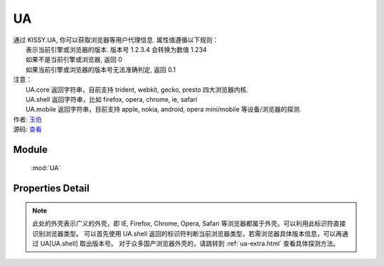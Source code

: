 .. module:: UA

UA
====================================

|  通过 KISSY.UA, 你可以获取浏览器等用户代理信息. 属性值遵循以下规则：
|      表示当前引擎或浏览器的版本. 版本号 1.2.3.4 会转换为数值 1.234
|      如果不是当前引擎或浏览器, 返回 0
|      如果当前引擎或浏览器的版本号无法准确判定, 返回 0.1
|  注意：
|     UA.core 返回字符串，目前支持 trident, webkit, gecko, presto 四大浏览器内核.
|     UA.shell 返回字符串，比如 firefox, opera, chrome, ie, safari
|     UA.mobile 返回字符串，目前支持 apple, nokia, android, opera mini/mobile 等设备/浏览器的探测.
|  作者: `玉伯 <lifesinger@gmail.com>`_
|  源码: `查看 <https://github.com/kissyteam/kissy/tree/master/src/ua>`_


Module
-----------------------------------------------

  :mod:`UA`


Properties Detail
-----------------------------------------------

.. attribute:: trident

    {Number} - trident 的版本号。IE 浏览器 8 系列以下都无法准确探测 Trident 内核的版本号。

.. attribute:: webkit

    {Number} - webkit 的版本号。

.. attribute:: gecko

    {Number} - gecko 的版本号。

.. attribute:: presto

    {Number} - presto 的版本号。

.. attribute:: chrome

    {Number} - chrome 的版本号。

.. attribute:: safari

    {Number} - safari 的版本号。

.. attribute:: firefox

    {Number} - firefox 的版本号。

.. attribute:: ie

    {Number} - ie 的版本号。

.. attribute:: opera

    {Number} - opera 的版本号。

.. attribute:: mobile

    {String} - mobile 的标志符。 若无法探测或非移动设备浏览器，将返回空字符串。

.. attribute:: core

    {String} - core 的标志符。此标识符表示浏览器的内核标识。若浏览器内核不是 trident, webkit, gecko, presto 将返回空字符串。

.. attribute:: shell

    {String} - shell 的标志符。此标识符表示用户所用浏览器的外壳标识。


.. note::

    此处的外壳表示广义的外壳，即 IE, Firefox, Chrome, Opera, Safari 等浏览器都属于外壳。可以利用此标识符直接识别浏览器类型。
    可以首先使用 UA.shell 返回的标识符判断当前浏览器类型，若需浏览器具体版本信息，可以再通过 UA[UA.shell] 取出版本号。
    对于众多国产浏览器外壳的，请跳转到 :ref:`ua-extra.html` 查看具体探测方法。

